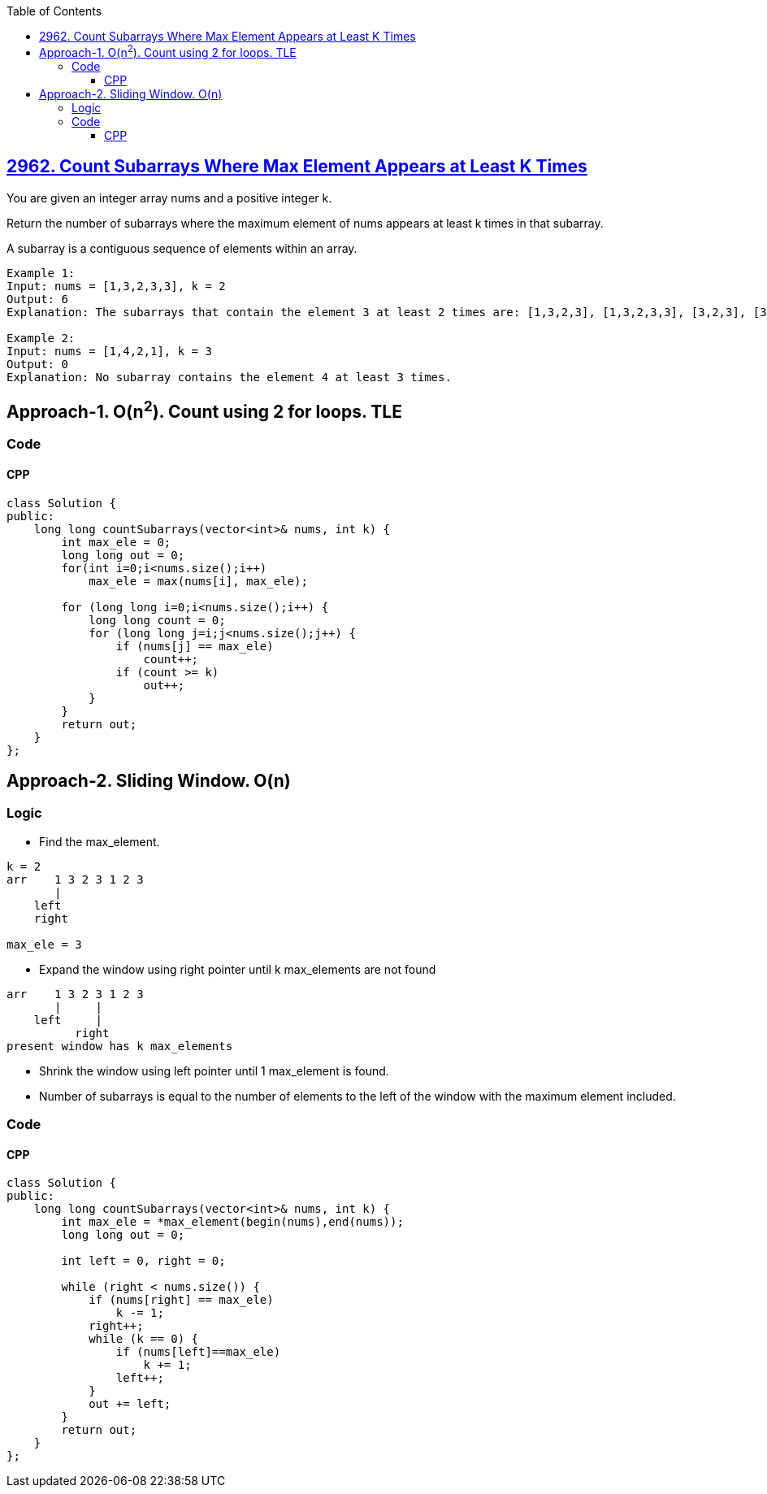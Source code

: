 :toc:
:toclevels: 5

== link:https://leetcode.com/problems/count-subarrays-where-max-element-appears-at-least-k-times/[2962. Count Subarrays Where Max Element Appears at Least K Times]
You are given an integer array nums and a positive integer k.

Return the number of subarrays where the maximum element of nums appears at least k times in that subarray.

A subarray is a contiguous sequence of elements within an array.

```c
Example 1:
Input: nums = [1,3,2,3,3], k = 2
Output: 6
Explanation: The subarrays that contain the element 3 at least 2 times are: [1,3,2,3], [1,3,2,3,3], [3,2,3], [3,2,3,3], [2,3,3] and [3,3].

Example 2:
Input: nums = [1,4,2,1], k = 3
Output: 0
Explanation: No subarray contains the element 4 at least 3 times.
```

== Approach-1. O(n^2^). Count using 2 for loops. TLE
=== Code
==== CPP
```cpp
class Solution {
public:
    long long countSubarrays(vector<int>& nums, int k) {
        int max_ele = 0;
        long long out = 0;
        for(int i=0;i<nums.size();i++)
            max_ele = max(nums[i], max_ele);

        for (long long i=0;i<nums.size();i++) {
            long long count = 0;
            for (long long j=i;j<nums.size();j++) {
                if (nums[j] == max_ele)
                    count++;
                if (count >= k)
                    out++;
            }
        }
        return out;
    }
};
```

== Approach-2. Sliding Window. O(n)
=== Logic
* Find the max_element.
```c
k = 2
arr    1 3 2 3 1 2 3
       |
    left
    right

max_ele = 3
```
* Expand the window using right pointer until k max_elements are not found
```c
arr    1 3 2 3 1 2 3
       |     |
    left     |
          right
present window has k max_elements
```
* Shrink the window using left pointer until 1 max_element is found.
* Number of subarrays is equal to the number of elements to the left of the window with the maximum element included.

=== Code
==== CPP
```cpp
class Solution {
public:
    long long countSubarrays(vector<int>& nums, int k) {
        int max_ele = *max_element(begin(nums),end(nums));
        long long out = 0;
        
        int left = 0, right = 0;

        while (right < nums.size()) {
            if (nums[right] == max_ele)
                k -= 1;
            right++;
            while (k == 0) {
                if (nums[left]==max_ele)
                    k += 1;
                left++;
            }
            out += left;
        }
        return out;
    }
};
```
